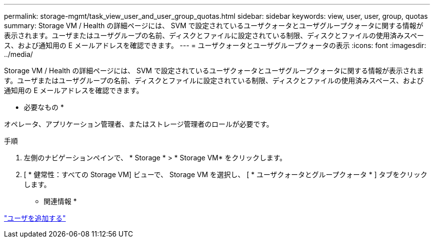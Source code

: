 ---
permalink: storage-mgmt/task_view_user_and_user_group_quotas.html 
sidebar: sidebar 
keywords: view, user, user, group, quotas 
summary: Storage VM / Health の詳細ページには、 SVM で設定されているユーザクォータとユーザグループクォータに関する情報が表示されます。ユーザまたはユーザグループの名前、ディスクとファイルに設定されている制限、ディスクとファイルの使用済みスペース、および通知用の E メールアドレスを確認できます。 
---
= ユーザクォータとユーザグループクォータの表示
:icons: font
:imagesdir: ../media/


[role="lead"]
Storage VM / Health の詳細ページには、 SVM で設定されているユーザクォータとユーザグループクォータに関する情報が表示されます。ユーザまたはユーザグループの名前、ディスクとファイルに設定されている制限、ディスクとファイルの使用済みスペース、および通知用の E メールアドレスを確認できます。

* 必要なもの *

オペレータ、アプリケーション管理者、またはストレージ管理者のロールが必要です。

.手順
. 左側のナビゲーションペインで、 * Storage * > * Storage VM* をクリックします。
. [ * 健常性：すべての Storage VM] ビューで、 Storage VM を選択し、 [ * ユーザクォータとグループクォータ * ] タブをクリックします。


* 関連情報 *

link:../config/task_add_users.html["ユーザを追加する"]
